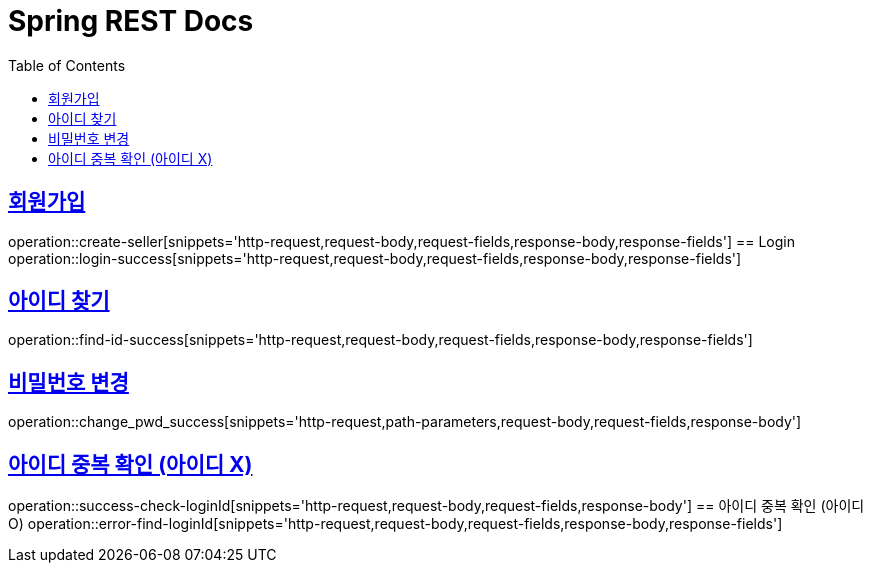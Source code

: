 = Spring REST Docs
:toc: left
:toclevels: 2
:sectlinks:

[[resources-post]]

[[Login]]
== 회원가입
operation::create-seller[snippets='http-request,request-body,request-fields,response-body,response-fields']
== Login
operation::login-success[snippets='http-request,request-body,request-fields,response-body,response-fields']

[[find-id]]
== 아이디 찾기
operation::find-id-success[snippets='http-request,request-body,request-fields,response-body,response-fields']

[[Change-Pwd]]
== 비밀번호 변경
operation::change_pwd_success[snippets='http-request,path-parameters,request-body,request-fields,response-body']

[[Check-LoginId]]
== 아이디 중복 확인 (아이디 X)
operation::success-check-loginId[snippets='http-request,request-body,request-fields,response-body']
== 아이디 중복 확인 (아이디 O)
operation::error-find-loginId[snippets='http-request,request-body,request-fields,response-body,response-fields']